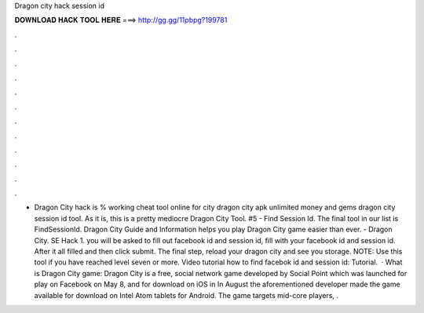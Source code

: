 Dragon city hack session id

𝐃𝐎𝐖𝐍𝐋𝐎𝐀𝐃 𝐇𝐀𝐂𝐊 𝐓𝐎𝐎𝐋 𝐇𝐄𝐑𝐄 ===> http://gg.gg/11pbpg?199781

.

.

.

.

.

.

.

.

.

.

.

.

- Dragon City hack is % working cheat tool online for city dragon city apk unlimited money and gems dragon city session id tool. As it is, this is a pretty mediocre Dragon City Tool. #5 - Find Session Id. The final tool in our list is FindSessionId. Dragon City Guide and Information helps you play Dragon City game easier than ever. - Dragon City. SE Hack 1. you will be asked to fill out facebook id and session id, fill with your facebook id and session id. After it all filled and then click submit. The final step, reload your dragon city and see you storage. NOTE: Use this tool if you have reached level seven or more. Video tutorial how to find facebok id and session id: Tutorial.  · What is Dragon City game: Dragon City is a free, social network game developed by Social Point which was launched for play on Facebook on May 8, and for download on iOS in In August the aforementioned developer made the game available for download on Intel Atom tablets for Android. The game targets mid-core players, .